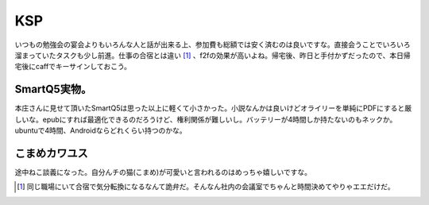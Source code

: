 KSP
===

いつもの勉強会の宴会よりもいろんな人と話が出来る上、参加費も総額では安く済むのは良いですな。直接会うことでいろいろ溜まっていたタスクも少し前進。仕事の合宿とは違い [#]_ 、f2fの効果が高いよね。帰宅後、昨日と手付かずだったので、本日帰宅後にcaffでキーサインしておこう。




SmartQ5実物。
-------------


本庄さんに見せて頂いたSmartQ5は思った以上に軽くて小さかった。小説なんかは良いけどオライリーを単純にPDFにすると厳しいな。epubにすれば最適化できるのだろうけど、権利関係が難しいし。バッテリーが4時間しか持たないのもネックか。ubuntuで4時間、Androidならどれくらい持つのかな。




こまめカワユス
--------------


途中ねこ談義になった。自分んチの猫(こまめ)が可愛いと言われるのはめっちゃ嬉しいですな。




.. [#] 同じ職場にいて合宿で気分転換になるなんて詭弁だ。そんなん社内の会議室でちゃんと時間決めてやりゃエエだけだ。


.. author:: default
.. categories:: meeting,Debian
.. tags::
.. comments::
